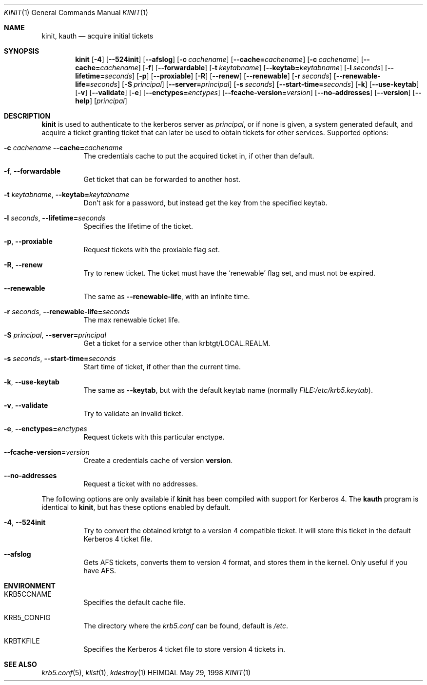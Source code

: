 .\" $Id$
.\"
.Dd May 29, 1998
.Dt KINIT 1
.Os HEIMDAL
.Sh NAME
.Nm kinit ,
.Nm kauth
.Nd
acquire initial tickets
.Sh SYNOPSIS
.Nm kinit
.Op Fl 4
.Op Fl -524init
.Op Fl -afslog
.Op Fl c Ar cachename
.Op Fl -cache= Ns Ar cachename
.Op Fl c Ar cachename
.Op Fl -cache= Ns Ar cachename
.Op Fl f
.Op Fl -forwardable
.Op Fl t Ar keytabname
.Op Fl -keytab= Ns Ar keytabname
.Op Fl l Ar seconds
.Op Fl -lifetime= Ns Ar seconds
.Op Fl p
.Op Fl -proxiable
.Op Fl R
.Op Fl -renew
.Op Fl -renewable
.Op Fl r Ar seconds
.Op Fl -renewable-life= Ns Ar seconds
.Op Fl S Ar principal
.Op Fl -server= Ns Ar principal
.Op Fl s Ar seconds
.Op Fl -start-time= Ns Ar seconds
.Op Fl k
.Op Fl -use-keytab
.Op Fl v
.Op Fl -validate
.Op Fl e
.Op Fl -enctypes= Ns Ar enctypes
.Op Fl -fcache-version= Ns Ar version
.Op Fl -no-addresses
.Op Fl -version
.Op Fl -help
.Op Ar principal
.Sh DESCRIPTION
.Nm
is used to authenticate to the kerberos server as
.Ar principal ,
or if none is given, a system generated default, and acquire a ticket
granting ticket that can later be used to obtain tickets for other
services.
Supported options:
.Bl -tag -width Ds
.It Xo
.Fl c Ar cachename
.Fl -cache= Ns Ar cachename
.Xc
The credentials cache to put the acquired ticket in, if other than
default.
.It Xo
.Fl f Ns ,
.Fl -forwardable
.Xc
Get ticket that can be forwarded to another host.
.It Xo
.Fl t Ar keytabname Ns ,
.Fl -keytab= Ns Ar keytabname
.Xc
Don't ask for a password, but instead get the key from the specified
keytab.
.It Xo 
.Fl l Ar seconds Ns , 
.Fl -lifetime= Ns Ar seconds
.Xc
Specifies the lifetime of the ticket.
.It Xo
.Fl p Ns ,
.Fl -proxiable
.Xc
Request tickets with the proxiable flag set.
.It Xo
.Fl R Ns ,
.Fl -renew
.Xc
Try to renew ticket. The ticket must have the
.Sq renewable
flag set, and must not be expired.
.It Fl -renewable
The same as
.Fl -renewable-life ,
with an infinite time.
.It Xo
.Fl r Ar seconds Ns ,
.Fl -renewable-life= Ns Ar seconds
.Xc
The max renewable ticket life.
.It Xo
.Fl S Ar principal Ns ,
.Fl -server= Ns Ar principal
.Xc
Get a ticket for a service other than krbtgt/LOCAL.REALM.
.It Xo
.Fl s Ar seconds Ns ,
.Fl -start-time= Ns Ar seconds
.Xc
Start time of ticket, if other than the current time.
.It Xo
.Fl k Ns ,
.Fl -use-keytab
.Xc
The same as
.Fl -keytab ,
but with the default keytab name (normally
.Ar FILE:/etc/krb5.keytab ) .
.It Xo
.Fl v Ns ,
.Fl -validate
.Xc
Try to validate an invalid ticket.
.It Xo
.Fl e ,
.Fl -enctypes= Ns Ar enctypes
.Xc
Request tickets with this particular enctype.
.It Xo
.Fl -fcache-version= Ns Ar version
.Xc
Create a credentials cache of version
.Nm version .
.It Xo
.Fl -no-addresses
.Xc
Request a ticket with no addresses.
.El

The following options are only available if
.Nm 
has been compiled with support for Kerberos 4. The 
.Nm kauth
program is identical to
.Nm kinit ,
but has these options enabled by
default.
.Bl -tag -width Ds
.It Xo
.Fl 4 Ns ,
.Fl -524init
.Xc
Try to convert the obtained krbtgt to a version 4 compatible
ticket. It will store this ticket in the default Kerberos 4 ticket
file.
.It Fl -afslog
Gets AFS tickets, converts them to version 4 format, and stores them
in the kernel. Only useful if you have AFS.
.El
.Sh ENVIRONMENT
.Bl -tag -width Ds
.It Ev KRB5CCNAME
Specifies the default cache file.
.It Ev KRB5_CONFIG
The directory where the
.Pa krb5.conf
can be found, default is 
.Pa /etc .
.It Ev KRBTKFILE
Specifies the Kerberos 4 ticket file to store version 4 tickets in.
.El
.\".Sh FILES
.\".Sh EXAMPLES
.\".Sh DIAGNOSTICS
.Sh SEE ALSO
.Xr krb5.conf 5 ,
.Xr klist 1 ,
.Xr kdestroy 1
.\".Sh STANDARDS
.\".Sh HISTORY
.\".Sh AUTHORS
.\".Sh BUGS
